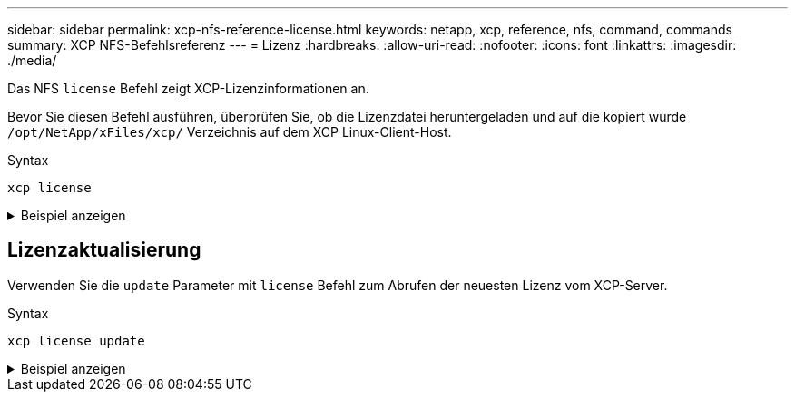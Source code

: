 ---
sidebar: sidebar 
permalink: xcp-nfs-reference-license.html 
keywords: netapp, xcp, reference, nfs, command, commands 
summary: XCP NFS-Befehlsreferenz 
---
= Lizenz
:hardbreaks:
:allow-uri-read: 
:nofooter: 
:icons: font
:linkattrs: 
:imagesdir: ./media/


[role="lead"]
Das NFS `license` Befehl zeigt XCP-Lizenzinformationen an.

Bevor Sie diesen Befehl ausführen, überprüfen Sie, ob die Lizenzdatei heruntergeladen und auf die kopiert wurde `/opt/NetApp/xFiles/xcp/` Verzeichnis auf dem XCP Linux-Client-Host.

.Syntax
[source, cli]
----
xcp license
----
.Beispiel anzeigen
[%collapsible]
====
[listing]
----
[root@localhost /]# ./xcp license

Licensed to "XXX, NetApp Inc, XXX@netapp.com" until Sun Mar 31 00:00:00 2029 License type: SANDBOX
License status: ACTIVE
Customer name: N/A
Project number: N/A
Offline Host: Yes
Send statistics: No
Host activation date: N/A
License management URL: https://xcp.netapp.com
----
====


== Lizenzaktualisierung

Verwenden Sie die `update` Parameter mit `license` Befehl zum Abrufen der neuesten Lizenz vom XCP-Server.

.Syntax
[source, cli]
----
xcp license update
----
.Beispiel anzeigen
[%collapsible]
====
[listing]
----
[root@localhost /]# ./xcp license update

XCP <version>; (c) yyyy NetApp, Inc.; Licensed to XXX [NetApp Inc] until Sun Mar 31 00:00:00 yyyy
----
====